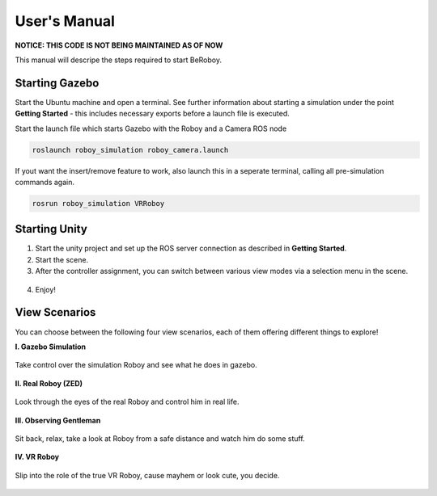User's Manual
=============

**NOTICE: THIS CODE IS NOT BEING MAINTAINED AS OF NOW**

This manual will descripe the steps required to start BeRoboy.

Starting Gazebo
---------------
Start the Ubuntu machine and open a terminal. See further information  about starting a simulation under the point **Getting Started** - this includes necessary exports before a launch file is executed. 

Start the launch file which starts Gazebo with the Roboy and a Camera ROS node

.. code:: bash

  roslaunch roboy_simulation roboy_camera.launch  

If yout want the insert/remove feature to work, also launch this in a seperate terminal, calling all pre-simulation commands again.

.. code:: bash

  rosrun roboy_simulation VRRoboy  


Starting Unity
--------------
1. Start the unity project and set up the ROS server connection as described in **Getting Started**. 
2. Start the scene.
3. After the controller assignment, you can switch between various view modes via a selection menu in the scene.

.. figure:: images/view_selection_pointing.*
    :align: center
    :alt: View Selection

4. Enjoy!


View Scenarios
--------------
You can choose between the following four view scenarios, each of them offering different things to explore!

**I. Gazebo Simulation**

.. figure:: images/beroboy_simulation.*
   :align: center
   :alt: Simulation view
         
   Take control over the simulation Roboy and see what he does in gazebo.

**II. Real Roboy (ZED)**
 
.. figure:: images/beroboy_z3d.*
   :align: center
   :alt: ZED view
         
   Look through the eyes of the real Roboy and control him in real life.

**III. Observing Gentleman**
   
.. figure:: images/beroboy_observer.*
   :align: center
   :alt: Observer view
         
   Sit back, relax, take a look at Roboy from a safe distance and watch him do some stuff.
   
**IV. VR Roboy**
   
.. figure:: images/beroboy_vr.*
   :align: center
   :alt: VR view
         
   Slip into the role of the true VR Roboy, cause mayhem or look cute, you decide.


